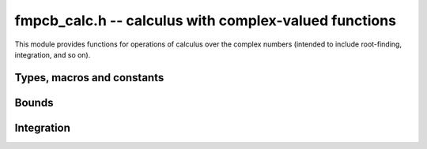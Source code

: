 .. _fmpcb-calc:

**fmpcb_calc.h** -- calculus with complex-valued functions
===============================================================================

This module provides functions for operations of calculus
over the complex numbers (intended to include root-finding,
integration, and so on).



Types, macros and constants
-------------------------------------------------------------------------------

.. type:: fmpcb_calc_func_t

    Typedef for a pointer to a function with signature

    .. code ::

        int func(fmpcb_ptr out, const fmpcb_t inp, void * param, long order, long prec)

    implementing a univariate complex function `f(x)`.
    When called, *func* should write to *out* the first *order*
    coefficients in the Taylor series expansion of `f(x)` at the point *inp*,
    evaluated at a precision of *prec* bits.
    The *param* argument may be used to pass through
    additional parameters to the function.
    The return value is reserved for future use as an
    error code. It can be assumed that *out* and *inp* are not
    aliased and that *order* is positive.


Bounds
-------------------------------------------------------------------------------

.. function:: void fmpcb_calc_cauchy_bound(fmprb_t bound, fmpcb_calc_func_t func, void * param, const fmpcb_t x, const fmprb_t radius, long maxdepth, long prec)

    Sets *bound* to a ball containing the value of the integral

    .. math ::

        C(x,r) = \frac{1}{2 \pi r} \oint_{|z-x| = r} |f(z)| dz
               = \int_0^1 |f(x+re^{2\pi i t})| dt

    where *f* is specified by (*func*, *param*) and *r* is given by *radius*.
    The integral is computed using a simple step sum.
    The integration range is subdivided until the order of magnitude of *b*
    can be determined (i.e. its error bound is smaller than its midpoint),
    or until the step length has been cut in half *maxdepth* times.
    This function is currently implemented completely naively, and
    repeatedly subdivides the whole integration range instead of
    performing adaptive subdivisions.

Integration
-------------------------------------------------------------------------------

.. function:: int fmpcb_calc_integrate_taylor(fmpcb_t res, fmpcb_calc_func_t func, void * param, const fmpcb_t a, const fmpcb_t b, const fmpr_t inner_radius, const fmpr_t outer_radius, long accuracy_goal, long prec)

    Computes the integral

    .. math ::

        I = \int_a^b f(t) dt

    where *f* is specified by (*func*, *param*), following a straight-line
    path between the complex numbers *a* and *b* which both must be finite.

    The integral is approximated by piecewise centered Taylor polynomials.
    Rigorous truncation error bounds are calculated using the Cauchy integral
    formula. More precisely, if the Taylor series of *f* centered at the point
    *m* is `f(m+x) = \sum_{n=0}^{\infty} a_n x^n`, then

    .. math ::

        \int f(m+x) = \left( \sum_{n=0}^{N-1} a_n \frac{x^{n+1}}{n+1} \right)
                  + \left( \sum_{n=N}^{\infty} a_n \frac{x^{n+1}}{n+1} \right).

    For sufficiently small *x*, the second series converges and its
    absolute value is bounded by

    .. math ::

        \sum_{n=N}^{\infty} \frac{C(m,R)}{R^n} \frac{|x|^{n+1}}{N+1}
            = \frac{C(m,R) R x}{(R-x)(N+1)} \left( \frac{x}{R} \right)^N.

    It is required that any singularities of *f* are
    isolated from the path of integration by a distance strictly
    greater than the positive value *outer_radius* (which is the integration
    radius used for the Cauchy bound). Taylor series step lengths are
    chosen so as not to
    exceed *inner_radius*, which must be strictly smaller than *outer_radius*
    for convergence. A smaller *inner_radius* gives more rapid convergence
    of each Taylor series but means that more series might have to be used.
    A reasonable choice might be to set *inner_radius* to half the value of
    *outer_radius*, giving roughly one accurate bit per term.

    The truncation point of each Taylor series is chosen so that the absolute
    truncation error is roughly `2^{-p}` where *p* is given by *accuracy_goal*
    (in the future, this might change to a relative accuracy).
    Arithmetic operations and function
    evaluations are performed at a precision of *prec* bits. Note that due
    to accumulation of numerical errors, both values may have to be set
    higher (and the endpoints may have to be computed more accurately)
    to achieve a desired accuracy.

    This function chooses the evaluation points uniformly rather
    than implementing adaptive subdivision.

